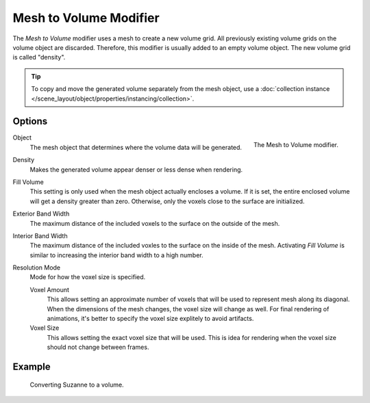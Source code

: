 .. index:: Modeling Modifiers; Mesh to Volume

***********************
Mesh to Volume Modifier
***********************

The *Mesh to Volume* modifier uses a mesh to create a new volume grid.
All previously existing volume grids on the volume object are discarded.
Therefore, this modifier is usually added to an empty volume object.
The new volume grid is called "density".

.. tip::

   To copy and move the generated volume separately from the mesh object, use a :doc:`collection instance </scene_layout/object/properties/instancing/collection>`.

Options
=======

.. figure:: /images/modeling_modifiers_generate_mesh-to-volume_panel.png
   :align: right
   :width: 300px

   The Mesh to Volume modifier.

Object
   The mesh object that determines where the volume data will be generated.

Density
   Makes the generated volume appear denser or less dense when rendering.

Fill Volume
   This setting is only used when the mesh object actually encloses a volume.
   If it is set, the entire enclosed volume will get a density greater than zero.
   Otherwise, only the voxels close to the surface are initialized.

Exterior Band Width
   The maximum distance of the included voxels to the surface on the outside of the mesh.

Interior Band Width
   The maximum distance of the included voxles to the surface on the inside of the mesh.
   Activating *Fill Volume* is similar to increasing the interior band width to a high number.

Resolution Mode
   Mode for how the voxel size is specified.

   Voxel Amount
      This allows setting an approximate number of voxels that will be used to represent mesh along its diagonal.
      When the dimensions of the mesh changes, the voxel size will change as well.
      For final rendering of animations, it's better to specify the voxel size explitely to avoid artifacts.

   Voxel Size
      This allows setting the exact voxel size that will be used.
      This is idea for rendering when the voxel size should not change between frames.

Example
=======

.. figure:: /images/modeling_modifiers_generate_mesh-to-volume_example.png
   :width: 500px

   Converting Suzanne to a volume.
